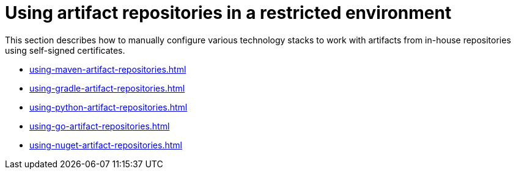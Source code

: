 

:parent-context-of-using-artifact-repositories-in-a-restricted-environment: {context}

[id="using-artifact-repositories-in-a-restricted-environment_{context}"]
= Using artifact repositories in a restricted environment

:context: using-artifact-repositories-in-a-restricted-environment

This section describes how to manually configure various technology stacks to work with artifacts from in-house repositories using self-signed certificates.

* xref:using-maven-artifact-repositories.adoc[]
* xref:using-gradle-artifact-repositories.adoc[]
* xref:using-python-artifact-repositories.adoc[]
* xref:using-go-artifact-repositories.adoc[]
* xref:using-nuget-artifact-repositories.adoc[]

:context: {parent-context-of-using-artifact-repositories-in-a-restricted-environment}
